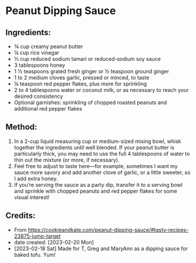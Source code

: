 #+STARTUP: showeverything
* Peanut Dipping Sauce
** Ingredients:
- ¾ cup creamy peanut butter
- ¼ cup rice vinegar
- ⅓ cup reduced sodium tamari or reduced-sodium soy sauce
- 3 tablespoons honey
- 1 ½ teaspoons grated fresh ginger or ½ teaspoon ground ginger
- 1 to 2 medium cloves garlic, pressed or minced, to taste
- ¼ teaspoon red pepper flakes, plus more for sprinkling
- 2 to 4 tablespoons water or coconut milk, or as necessary to reach your desired consistency
- Optional garnishes: sprinkling of chopped roasted peanuts and additional red pepper flakes
** Method:
1. In a 2-cup liquid measuring cup or medium-sized mixing bowl, whisk together the ingredients until well blended. If your peanut butter is particularly thick, you may need to use the full 4 tablespoons of water to thin out the mixture (or more, if necessary).
2. Feel free to adjust to taste here—for example, sometimes I want my sauce more savory and add another clove of garlic, or a little sweeter, so I add extra honey.
3. If you’re serving the sauce as a party dip, transfer it to a serving bowl and sprinkle with chopped peanuts and red pepper flakes for some visual interest!
** Credits:
- From https://cookieandkate.com/peanut-dipping-sauce/#tasty-recipes-23875-jump-target
- date created: [2023-02-20 Mon]
- [2023-02-18 Sat] Made for T, Greg and MaryAnn as a dipping sauce for baked tofu. Yum!
